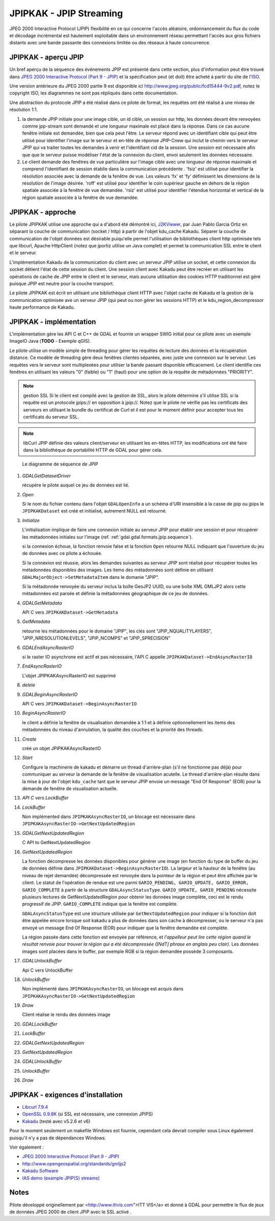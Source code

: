 .. _`gdal.gdal.formats.jpipkak`:

JPIPKAK - JPIP Streaming
=========================

JPEG 2000 Interactive Protocol (JPIP) flexibilité en ce qui concerne l'accès 
aléatoire, ordonnancement du flux du code et décodage incrémental est hautement 
exploitable dans un environnement réseau permettant l'accès aux gros fichiers 
distants avec une bande passante des connexions limitée ou des réseaux à haute 
concurrence.

JPIPKAK - aperçu JPIP
----------------------

Un bref aperçu de la séquence des événements JPIP  est présenté dans cette section, 
plus d'information peut être trouvé dans `JPEG 2000 Interactive Protocol (Part 
9 - JPIP) <http://www.jpeg.org/jpeg2000/j2kpart9.html>`_ et la spécification 
peut (et doit) être acheté à partir du site de l'`ISO <http://www.iso.org>`_.  

Une version antérieure du JPEG 2000 partie 9 est disponible ici
`http://www.jpeg.org/public/fcd15444-9v2.pdf <http://www.jpeg.org/public/fcd15444-9v2.pdf>`_, 
notez le copyright ISO, les diagrammes ne sont pas répliqués dans cette documentation.

Une abstraction du protocole JPIP a été réalisé dans ce pilote de format, les 
requêtes ont été réalisé à une niveau de résolution 1:1.

.. image:: _static/jpipsequence.png


1. la demande JPIP  initiale pour une image cible, un id cible, un session sur 
   http, les données devant être renvoyées comme jpp-stream sont demandé et une 
   longueur maximale est placé dans la réponse. Dans ce cas aucune fenêtre initiale 
   est demandée, bien que cela peut l'être.
   Le serveur répond avec un identifiant cible qui peut être utilisé pour identifier 
   l'image sur le serveur et en-tête de réponse JPIP-Cnew qui inclut le chemin 
   vers le serveur JPIP qui va traiter toutes les demandes à venir et l'identifiant 
   cid de la session. Une session est nécessaire afin que que le serveur puisse 
   modéliser l'état de la connexion du client, envoi seulement les données nécessaire.
2. Le client demande des fenêtres de vue particulière sur l'image cible avec une 
   longueur de réponse maximale et comprend l'identifiant de session établie 
   dans la communication précédente .
   'fsiz' est utilisé pour identifier la résolution associée avec la demande de 
   la fenêtre de vue. Les valeurs 'fx' et 'fy' définissent les dimensions de 
   la résolution de l'image désirée.
   'roff' est utilisé pour identifier le coin supérieur gauche en dehors de la 
   région spatiale associée à la fenêtre de vue demandée.
   'rsiz' est utilisé pour identifier l'étendue horizontal et vertical de la 
   région spatiale associée à la fenêtre de vue demandée.

JPIPKAK - approche
-------------------

Le pilote JPIPKAK utilise une approche qui a d'abord été démontré ici, 
`J2KViewer <http://www.drc-dev.ohiolink.edu/browser/J2KViewer>`_, par Juan Pablo 
Garcia Ortiz en séparant la couche de communication (socket / http) à partir de 
l'objet kdu_cache Kakadu. Séparer la couche de communication de l'objet données 
est désirable puiqu'elle permet l'utilisation de bibliothèques client http 
optimisée tels que libcurl, Apache HttpClient (notez que jportiz utilise un 
Java complet) et permet la communication SSL entre le client et le serveur.

L'implémentation Kakadu de la communication du client avec un serveur JPIP utilise 
un socket, et cette connexion du socket détient l'état de cette session du client. 
Une session client avec Kakadu peut être recréer en utilisant les opérations de 
cache de JPIP entre le client et le serveur, mais aucune utilisation des cookies 
HTTP traditionnel est géré puisque JPIP est neutre pour la couche transport.

Le pilote JPIPKAK est écrit en utilisant une bibliothèque client HTTP avec l'objet 
cache de Kakadu et la gestion de la communication optimisée ave un serveur JPIP 
(qui peut ou non gérer les sessions HTTP) et le kdu_region_decompressor haute 
performance de Kakadu.

.. image:: _static/components.png

JPIPKAK - implémentation
-------------------------

L'implémentation gère les API C et C++ de GDAL et fournie un wrapper SWIG initial 
pour ce pilote avec un exemple ImageIO Java (**TODO** - Exemple qGIS).

Le pilote utilise un modèle simple de threading pour gérer les requêtes de lecture 
des données et la récupération distance. Ce modèle de threading gère deux fenêtres 
clientes séparées, avec juste une connexion sur le serveur. Les requêtes vers le 
serveur sont multiplexées pour utiliser la bande passant disponible efficacement. 
Le client identifie ces fenêtres en utilisant les valeurs "0" (faible) ou "1" 
(haut) pour une option de la requête de métadonnées "PRIORITY".

.. note:: gestion SSL
    Si le client est compilé avec la gestion de SSL, alors le pilote détermine s'il 
    utilise SSL si la requête est un protocole jpips:// en opposition à jpip://. Notez 
    que le pilote ne vérifie pas les certificats des serveurs en utilisant le bundle 
    du certificat de Curl et il est pour le moment définir pour accepter tous les 
    certificats du serveur SSL.

.. note:: libCurl
    JPIP définie des valeurs client/serveur en utilisant les en-têtes HTTP, les 
    modifications ont été faire dans la bibliothèque de portabilité HTTP de GDAL pour 
    gérer cela.

.. _`gdal.gdal.formats.jpip.sequence`:

.. figure:: _static/gdalsequence.png

    Le diagramme de séquence de JPIP

1. *GDALGetDatasetDriver*
   
   récupère le pilote auquel ce jeu de données est lié.
2. *Open*
   
   Si le nom du fichier contenu dans l'objet ``GDALOpenInfo`` a un schéma d'URI 
   insensible à la casse de jpip ou jpips le ``JPIPKAKDataset`` est créé et 
   initialisé, autrement NULL est retourné.
3. *Initialize*

   L'initialisation implique de faire une connexion initiale au serveur JPIP pour 
   établir une session et pour récupérer les métadonnées initiales sur l'image 
   (ref. :ref:`gdal.gdal.formats.jpip.sequence`).

   si la connexion échoue, la fonction renvoie false et la fonction ``Open`` 
   retourne NULL indiquant que l'ouverture du jeu de données avec ce pilote a 
   échouée.

   Si la connexion est réussie, alors les demandes suivantes au serveur JPIP sont 
   réalisé pour récupérer toutes les métadonnées disponibles des images. Les 
   items des métadonnées sont définie en utilisant 
   ``GDALMajorObject->SetMetadataItem`` dans le domanie "JPIP".

   Si la métadonnée renvoyée du serveur inclus la boîte GeoJP2 UUID, ou une boîte 
   XML GMLJP2 alors cette métadonnées est parsée et définie la métadonnées 
   géographique de ce jeu de données.

4. *GDALGetMetadata*

   API C vers ``JPIPKAKDataset->GetMetadata``
5. *GetMetadata*

   retourne les métadonnées pour le domaine "JPIP", les clés sont "JPIP_NQUALITYLAYERS", 
   "JPIP_NRESOLUTIONLEVELS", "JPIP_NCOMPS" et "JPIP_SPRECISION" 
6. *GDALEndAsyncRasterIO*

   si le raster IO asynchrone est actif et pas nécessaire, l'API C appelle 
   ``JPIPKAKDataset->EndAsyncRasterIO``
7. *EndAsyncRasterIO*

   L'objet JPIPKAKAsyncRasterIO est supprimé
8. *delete*
9. *GDALBeginAsyncRasterIO*

   API C vers ``JPIPKAKDataset->BeginAsyncRasterIO``
10. *BeginAsyncRasterIO*

    le client a définie la fenêtre de visualisation demandée à 1:1 et à définie 
    optionnellement les items des métadonnées du niveau d'annulation, la qualité 
    des couches et la priorité des threads.
11. *Create*

    créé un objet JPIPKAKAsyncRasterIO
12. *Start*

    Configure la machinerie de kakadu et démarre un thread d'arrière-plan (s'il 
    ne fonctionne pas déjà) pour communiquer au serveur la demande de la fenêtre 
    de visualisation acutelle. 
    Le thread d'arrière-plan résulte dans la mise à jour de l'objet ``kdu_cache`` 
    tant que le serveur JPIP envoie un message "End Of Response" (EOR) pour la 
    demande de fenêtre de visualisation actuelle.
13. *API C vers LockBuffer*
14. *LockBuffer*

    Non implémented dans ``JPIPKAKAsyncRasterIO``, un blocage est nécessaire dans 
    ``JPIPKAKAsyncRasterIO->GetNextUpdatedRegion``
15. *GDALGetNextUpdatedRegion*

    C API to GetNextUpdatedRegion
16. *GetNextUpdatedRegion*

    La fonction décompresse les données disponibles pour générer une image (en 
    fonction du type de buffer du jeu de données définie dans 
    ``JPIPKAKDataset->BeginAsyncRasterIO``). La largeur et la hauteur de la fenêtre 
    (au niveau de rejet demandée) décompressée est renvoyée dans la pointeur de 
    la région et peut être affichée par le client. Le statut de l'opération de 
    rendue est une parmi ``GARIO_PENDING, GARIO_UPDATE, GARIO_ERROR, 
    GARIO_COMPLETE`` à partir de la structure ``GDALAsyncStatusType``. 
    ``GARIO_UPDATE, GARIO_PENDING`` nécessite plusieurs lectures de GetNextUpdatedRegion 
    pour obtenir les données image complète, ceci est le rendu progressif de JPIP. 
    ``GARIO_COMPLETE`` indique que la fenêtre est complète.
    
    ``GDALAsyncStatusType`` est une structure utilisée par ``GetNextUpdatedRegion`` 
    pour indiquer si la fonction doit être appelée encore lorsque soit kakadu a 
    plus de données dans son cache à décompresser, ou le serveur n'a pas envoyé 
    un message End Of Response (EOR) pour indiquer que la fenêtre demandée est 
    complète.

    La région passée dans cette fonction est envoyée par référence, et *l'appelleur 
    peut lire cette région quand le résultat renvoie pour trouver la région qui 
    a été décompressée ([NdT] phrase en anglais peu clair)*. Les données images 
    sont placées dans le buffer, par exemple RGB si la région demandée possède 3 
    composants.
17. *GDALUnlockBuffer*

    Api C vers UnlockBuffer
18. *UnlockBuffer*

    Non implémenté dans ``JPIPKAKAsyncRasterIO``, un blocage est acquis dans 
    ``JPIPKAKAsyncRasterIO->GetNextUpdatedRegion``
19. *Draw*

    Client réalise le rendu des données image
20. *GDALLockBuffer*
21. *LockBuffer*
22. *GDALGetNextUpdatedRegion*
23. *GetNextUpdatedRegion*
24. *GDALUnlockBuffer*
25. *UnlockBuffer*
26. *Draw*

JPIPKAK - exigences d'installation
-----------------------------------

* `Libcurl 7.9.4 <http://curl.haxx.se/>`_
* `OpenSSL 0.9.8K <http://www.openssl.org/>`_ (si SSL est nécessaire, une 
  connexion JPIPS)
* `Kakadu <http://www.kakadusoftware.com>`_ (testé avec v5.2.6 et v6)

Pour le moment seulement un makefile Windows est fournie, cependant cela devrait 
compiler sous Linux également puisqu'il n'y a pas de dépendances Windows.

Voir également :

* `JPEG 2000 Interactive Protocol (Part 9 - JPIP) <http://www.jpeg.org/jpeg2000/j2kpart9.html>`_
* `http://www.opengeospatial.org/standards/gmljp2 <http://www.opengeospatial.org/standards/gmljp2>`_
* `Kakadu Software <http://www.kakadusoftware.com>`_
* `IAS demo (example JPIP(S) streams) <http://iasdemo.ittvis.com/>`_

Notes
------

Pilote développé originellement par <http://www.ittvis.com">ITT VIS</a> et donné 
à GDAL pour permettre le flux de jeux de données JPEG 2000 de client JPIP avec 
le SSL activé .

.. yjacolin at free.fr, Yves Jacolin - 2011/08/08 (trunk 21570)
